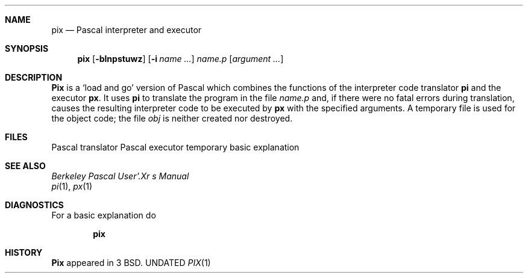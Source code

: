 .\" Copyright (c) 1980, 1990 The Regents of the University of California.
.\" All rights reserved.
.\"
.\" %sccs.include.redist.man%
.\"
.\"	@(#)pix.1	6.5 (Berkeley) 4/16/91
.\"
.Vx
.Dd 
.Dt PIX 1
.UC
.Sh NAME
.Nm pix
.Nd Pascal interpreter and executor
.Sh SYNOPSIS
.Nm pix
.Op Fl blnpstuwz
.Op Fl i Ar name ...
.Ar name.p
.Op Ar argument ...
.Sh DESCRIPTION
.Nm Pix
is a `load and go' version of Pascal which combines
the functions of the interpreter code translator
.Nm pi
and the executor
.Nm px  .
It uses
.Nm pi
to translate the program in the file
.Pa name.p
and, if there were no fatal errors during translation,
causes the resulting interpreter code
to be executed by
.Nm px
with the specified arguments.
A temporary file is used for the object code;
the file
.Pa obj
is neither created nor destroyed.
.Sh FILES
.Dw /usr/lib/how_pix
.Di L
.Dp Pa /usr/ucb/pi
Pascal translator
.Dp Pa /usr/ucb/px
Pascal executor
.Dp Pa /tmp/pix*
temporary
.Dp Pa /usr/lib/how_pix
basic explanation
.Dp
.Sh SEE ALSO
.Em Berkeley Pascal User'.Xr s Manual
.br
.Xr pi 1 ,
.Xr px 1
.Sh DIAGNOSTICS
For a basic explanation do
.Pp
.Dl Nm pix
.Sh HISTORY
.Nm Pix
appeared in 3 BSD.
